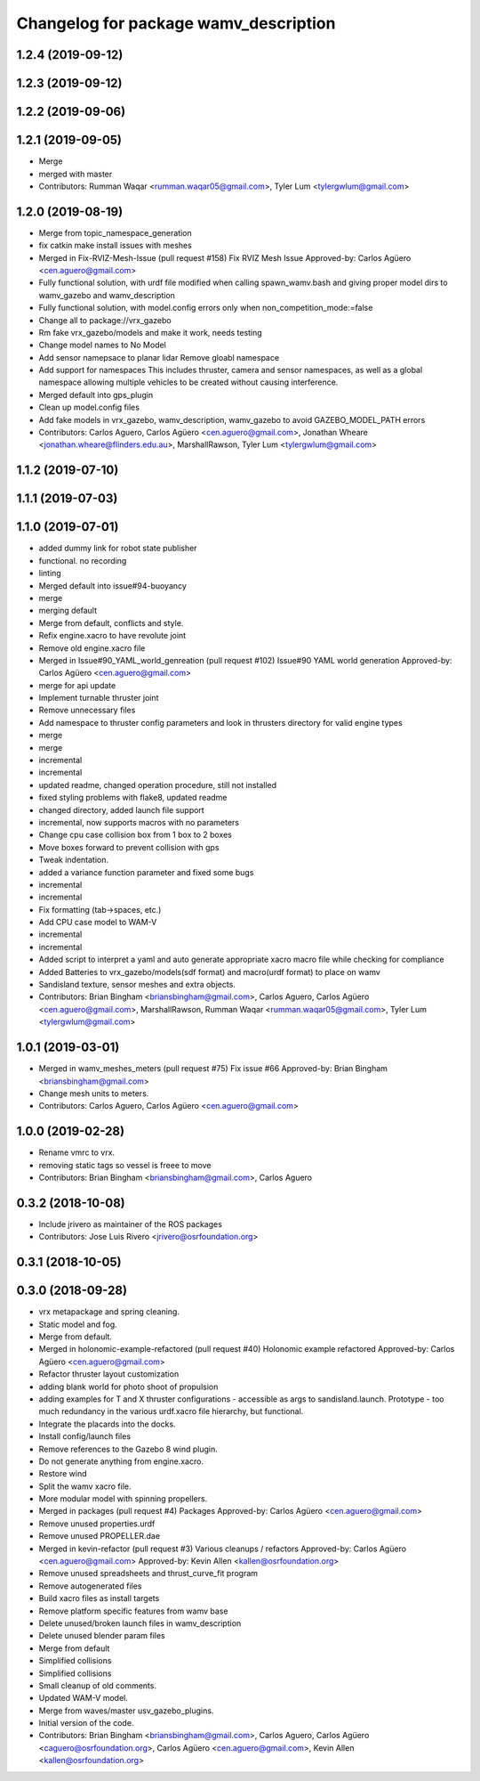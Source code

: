 ^^^^^^^^^^^^^^^^^^^^^^^^^^^^^^^^^^^^^^
Changelog for package wamv_description
^^^^^^^^^^^^^^^^^^^^^^^^^^^^^^^^^^^^^^

1.2.4 (2019-09-12)
------------------

1.2.3 (2019-09-12)
------------------

1.2.2 (2019-09-06)
------------------

1.2.1 (2019-09-05)
------------------
* Merge
* merged with master
* Contributors: Rumman Waqar <rumman.waqar05@gmail.com>, Tyler Lum <tylergwlum@gmail.com>

1.2.0 (2019-08-19)
------------------
* Merge from topic_namespace_generation
* fix catkin make install issues with meshes
* Merged in Fix-RVIZ-Mesh-Issue (pull request #158)
  Fix RVIZ Mesh Issue
  Approved-by: Carlos Agüero <cen.aguero@gmail.com>
* Fully functional solution, with urdf file modified when calling spawn_wamv.bash and giving proper model dirs to wamv_gazebo and wamv_description
* Fully functional solution, with model.config errors only when non_competition_mode:=false
* Change all to package://vrx_gazebo
* Rm fake vrx_gazebo/models and make it work, needs testing
* Change model names to No Model
* Add sensor namepsace to planar lidar
  Remove gloabl namespace
* Add support for namespaces This includes thruster, camera and sensor namespaces, as well as a global namespace allowing multiple vehicles to be created without causing interference.
* Merged default into gps_plugin
* Clean up model.config files
* Add fake models in vrx_gazebo, wamv_description, wamv_gazebo to avoid GAZEBO_MODEL_PATH errors
* Contributors: Carlos Aguero, Carlos Agüero <cen.aguero@gmail.com>, Jonathan Wheare <jonathan.wheare@flinders.edu.au>, MarshallRawson, Tyler Lum <tylergwlum@gmail.com>

1.1.2 (2019-07-10)
------------------

1.1.1 (2019-07-03)
------------------

1.1.0 (2019-07-01)
------------------
* added dummy link for robot state publisher
* functional. no recording
* linting
* Merged default into issue#94-buoyancy
* merge
* merging default
* Merge from default, conflicts and style.
* Refix engine.xacro to have revolute joint
* Remove old engine.xacro file
* Merged in Issue#90_YAML_world_genreation (pull request #102)
  Issue#90 YAML world generation
  Approved-by: Carlos Agüero <cen.aguero@gmail.com>
* merge for api update
* Implement turnable thruster joint
* Remove unnecessary files
* Add namespace to thruster config parameters and look in thrusters directory for valid engine types
* merge
* merge
* incremental
* incremental
* updated readme, changed operation procedure, still not installed
* fixed styling problems with flake8, updated readme
* changed directory, added launch file support
* incremental, now supports macros with no parameters
* Change cpu case collision box from 1 box to 2 boxes
* Move boxes forward to prevent collision with gps
* Tweak indentation.
* added a variance function parameter and fixed some bugs
* incremental
* incremental
* Fix formatting (tab->spaces, etc.)
* Add CPU case model to WAM-V
* incremental
* incremental
* Added script to interpret a yaml and auto generate appropriate xacro macro file while checking for compliance
* Added Batteries to vrx_gazebo/models(sdf format) and macro(urdf format) to place on wamv
* Sandisland texture, sensor meshes and extra objects.
* Contributors: Brian Bingham <briansbingham@gmail.com>, Carlos Aguero, Carlos Agüero <cen.aguero@gmail.com>, MarshallRawson, Rumman Waqar <rumman.waqar05@gmail.com>, Tyler Lum <tylergwlum@gmail.com>

1.0.1 (2019-03-01)
------------------
* Merged in wamv_meshes_meters (pull request #75)
  Fix issue #66
  Approved-by: Brian Bingham <briansbingham@gmail.com>
* Change mesh units to meters.
* Contributors: Carlos Aguero, Carlos Agüero <cen.aguero@gmail.com>

1.0.0 (2019-02-28)
------------------
* Rename vmrc to vrx.
* removing static tags so vessel is freee to move
* Contributors: Brian Bingham <briansbingham@gmail.com>, Carlos Aguero

0.3.2 (2018-10-08)
------------------
* Include jrivero as maintainer of the ROS packages
* Contributors: Jose Luis Rivero <jrivero@osrfoundation.org>

0.3.1 (2018-10-05)
------------------

0.3.0 (2018-09-28)
------------------
* vrx metapackage and spring cleaning.
* Static model and fog.
* Merge from default.
* Merged in holonomic-example-refactored (pull request #40)
  Holonomic example refactored
  Approved-by: Carlos Agüero <cen.aguero@gmail.com>
* Refactor thruster layout customization
* adding blank world for photo shoot of propulsion
* adding examples for T and X thruster configurations - accessible as args to sandisland.launch. Prototype - too much redundancy in the various urdf.xacro file hierarchy, but functional.
* Integrate the placards into the docks.
* Install config/launch files
* Remove references to the Gazebo 8 wind plugin.
* Do not generate anything from engine.xacro.
* Restore wind
* Split the wamv xacro file.
* More modular model with spinning propellers.
* Merged in packages (pull request #4)
  Packages
  Approved-by: Carlos Agüero <cen.aguero@gmail.com>
* Remove unused properties.urdf
* Remove unused PROPELLER.dae
* Merged in kevin-refactor (pull request #3)
  Various cleanups / refactors
  Approved-by: Carlos Agüero <cen.aguero@gmail.com>
  Approved-by: Kevin Allen <kallen@osrfoundation.org>
* Remove unused spreadsheets and thrust_curve_fit program
* Remove autogenerated files
* Build xacro files as install targets
* Remove platform specific features from wamv base
* Delete unused/broken launch files in wamv_description
* Delete unused blender param files
* Merge from default
* Simplified collisions
* Simplified collisions
* Small cleanup of old comments.
* Updated WAM-V model.
* Merge from waves/master usv_gazebo_plugins.
* Initial version of the code.
* Contributors: Brian Bingham <briansbingham@gmail.com>, Carlos Aguero, Carlos Agüero <caguero@osrfoundation.org>, Carlos Agüero <cen.aguero@gmail.com>, Kevin Allen <kallen@osrfoundation.org>
